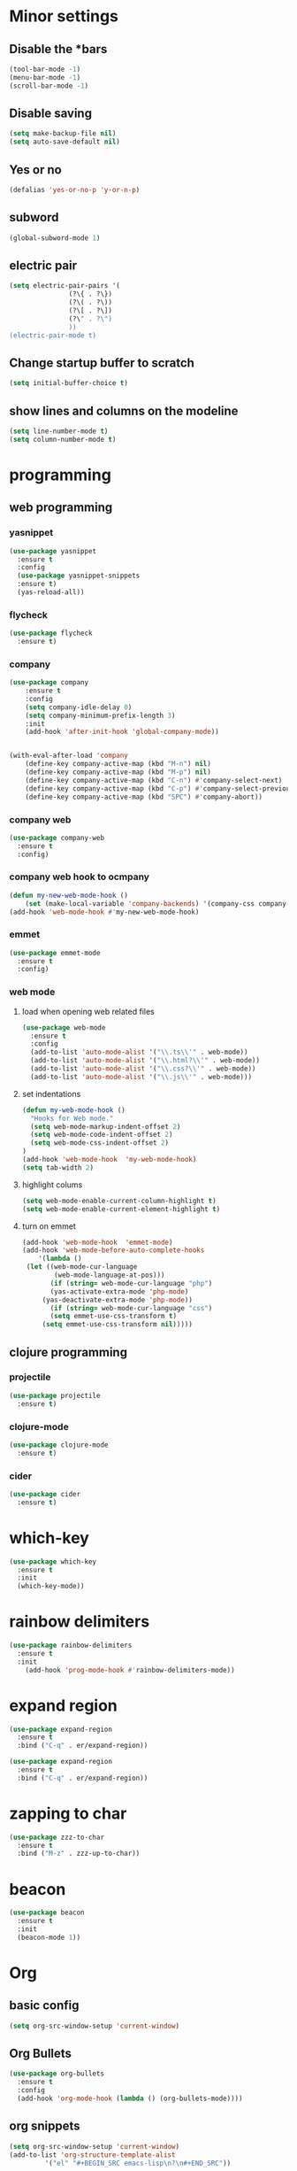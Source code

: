 * Minor settings
** Disable the *bars
#+BEGIN_SRC emacs-lisp
  (tool-bar-mode -1)
  (menu-bar-mode -1)
  (scroll-bar-mode -1)
#+END_SRC
** Disable saving
 #+BEGIN_SRC emacs-lisp
   (setq make-backup-file nil)
   (setq auto-save-default nil)
 #+END_SRC
** Yes or no
#+BEGIN_SRC emacs-lisp
(defalias 'yes-or-no-p 'y-or-n-p)
#+END_SRC
** subword
#+BEGIN_SRC emacs-lisp
  (global-subword-mode 1)
#+END_SRC
** electric pair
#+BEGIN_SRC emacs-lisp
  (setq electric-pair-pairs '(
			     (?\{ . ?\})
			     (?\( . ?\))
			     (?\[ . ?\])
			     (?\" . ?\")
			     ))
  (electric-pair-mode t)
#+END_SRC
** Change startup buffer to scratch
 #+BEGIN_SRC emacs-lisp
   (setq initial-buffer-choice t)
 #+END_SRC
** show lines and columns on the modeline
#+BEGIN_SRC emacs-lisp
  (setq line-number-mode t)
  (setq column-number-mode t)
#+END_SRC
* programming
** web programming
*** yasnippet
 #+BEGIN_SRC emacs-lisp
   (use-package yasnippet
     :ensure t
     :config
     (use-package yasnippet-snippets
     :ensure t)
     (yas-reload-all))
 #+END_SRC
*** flycheck
 #+BEGIN_SRC emacs-lisp
   (use-package flycheck
     :ensure t)
 #+END_SRC
*** company
  #+BEGIN_SRC emacs-lisp
	  (use-package company
		  :ensure t
		  :config
		  (setq company-idle-delay 0)
		  (setq company-minimum-prefix-length 3)
		  :init
		  (add-hook 'after-init-hook 'global-company-mode))


	  (with-eval-after-load 'company
		  (define-key company-active-map (kbd "M-n") nil)
		  (define-key company-active-map (kbd "M-p") nil)
		  (define-key company-active-map (kbd "C-n") #'company-select-next)
		  (define-key company-active-map (kbd "C-p") #'company-select-previous)
		  (define-key company-active-map (kbd "SPC") #'company-abort))
  #+END_SRC
*** company web
 #+BEGIN_SRC emacs-lisp
   (use-package company-web
     :ensure t
     :config)
 #+END_SRC
*** company web hook to ocmpany
 #+BEGIN_SRC emacs-lisp
	 (defun my-new-web-mode-hook ()
		 (set (make-local-variable 'company-backends) '(company-css company-web-html company-yasnippet company-files)))
	 (add-hook 'web-mode-hook #'my-new-web-mode-hook)
 #+END_SRC
*** emmet
 #+BEGIN_SRC emacs-lisp
   (use-package emmet-mode
     :ensure t
     :config)
 #+END_SRC
*** web mode
**** load when opening web related files
  #+BEGIN_SRC emacs-lisp
    (use-package web-mode
      :ensure t
      :config
      (add-to-list 'auto-mode-alist '("\\.ts\\'" . web-mode))
      (add-to-list 'auto-mode-alist '("\\.html?\\'" . web-mode))
      (add-to-list 'auto-mode-alist '("\\.css?\\'" . web-mode))
      (add-to-list 'auto-mode-alist '("\\.js\\'" . web-mode)))
  #+END_SRC
**** set indentations
  #+BEGIN_SRC emacs-lisp
    (defun my-web-mode-hook ()
      "Hooks for Web mode."
      (setq web-mode-markup-indent-offset 2)
      (setq web-mode-code-indent-offset 2)
      (setq web-mode-css-indent-offset 2)
    )
    (add-hook 'web-mode-hook  'my-web-mode-hook)    
    (setq tab-width 2)
  #+END_SRC
**** highlight colums
  #+BEGIN_SRC emacs-lisp
    (setq web-mode-enable-current-column-highlight t)
    (setq web-mode-enable-current-element-highlight t)
  #+END_SRC
**** turn on emmet
 #+BEGIN_SRC emacs-lisp
   (add-hook 'web-mode-hook  'emmet-mode) 
   (add-hook 'web-mode-before-auto-complete-hooks
       '(lambda ()
	(let ((web-mode-cur-language
	       (web-mode-language-at-pos)))
		  (if (string= web-mode-cur-language "php")
	      (yas-activate-extra-mode 'php-mode)
	    (yas-deactivate-extra-mode 'php-mode))
		  (if (string= web-mode-cur-language "css")
	      (setq emmet-use-css-transform t)
	    (setq emmet-use-css-transform nil)))))
 #+END_SRC
** clojure programming
*** projectile
#+BEGIN_SRC emacs-lisp
  (use-package projectile
    :ensure t)
#+END_SRC
*** clojure-mode
#+BEGIN_SRC emacs-lisp
  (use-package clojure-mode
    :ensure t)
#+END_SRC
*** cider
#+BEGIN_SRC emacs-lisp
  (use-package cider
    :ensure t)
#+END_SRC
* which-key
#+BEGIN_SRC emacs-lisp
  (use-package which-key
    :ensure t
    :init
    (which-key-mode))

#+END_SRC
* rainbow delimiters
#+BEGIN_SRC emacs-lisp
  (use-package rainbow-delimiters
    :ensure t
    :init
      (add-hook 'prog-mode-hook #'rainbow-delimiters-mode))
#+END_SRC
* expand region
#+BEGIN_SRC emacs-lisp
  (use-package expand-region
    :ensure t
    :bind ("C-q" . er/expand-region))
#+END_SRC
#+BEGIN_SRC emacs-lisp
  (use-package expand-region
    :ensure t
    :bind ("C-q" . er/expand-region))
#+END_SRC
* zapping to char
#+BEGIN_SRC emacs-lisp
  (use-package zzz-to-char
    :ensure t
    :bind ("M-z" . zzz-up-to-char))
#+END_SRC
* beacon
#+BEGIN_SRC emacs-lisp
  (use-package beacon
    :ensure t
    :init
    (beacon-mode 1))

#+END_SRC
* Org
** basic config
#+BEGIN_SRC emacs-lisp
  (setq org-src-window-setup 'current-window)
#+END_SRC
** Org Bullets
#+BEGIN_SRC emacs-lisp
  (use-package org-bullets
    :ensure t
    :config
    (add-hook 'org-mode-hook (lambda () (org-bullets-mode))))
#+END_SRC
** org snippets
#+BEGIN_SRC emacs-lisp
  (setq org-src-window-setup 'current-window)
  (add-to-list 'org-structure-template-alist
	       '("el" "#+BEGIN_SRC emacs-lisp\n?\n#+END_SRC"))
#+END_SRC
* modeline
** spaceline
#+BEGIN_SRC emacs-lisp
  (use-package spaceline
    :ensure t
    :config
    (require 'spaceline-config)
      (setq spaceline-buffer-encoding-abbrev-p nil)
      (setq spaceline-line-column-p nil)
      (setq spaceline-line-p nil)
      (setq powerline-default-separator (quote arrow))
      (spaceline-spacemacs-theme))
#+END_SRC
** diminish 
#+BEGIN_SRC emacs-lisp
  (use-package diminish
    :ensure t
    :init
    (diminish 'which-key-mode)
    (diminish 'linum-relative-mode)
    (diminish 'hungry-delete-mode)
    (diminish 'visual-line-mode)
    (diminish 'subword-mode)
    (diminish 'beacon-mode)
    (diminish 'irony-mode)
    (diminish 'page-break-lines-mode)
    (diminish 'auto-revert-mode)
    (diminish 'rainbow-delimiters-mode)
    (diminish 'rainbow-mode))
#+END_SRC
* IDO
** Enable IDO mode
#+BEGIN_SRC emacs-lisp
  (setq ido-enable-flex-matching nil)
  (setq ido-create-new-buffer 'always)
  (setq ido-everywhere t)
  (ido-mode 1)
#+END_SRC
** Ido vertical
#+BEGIN_SRC emacs-lisp
  (use-package ido-vertical-mode
    :ensure t
    :init
    (ido-vertical-mode 1))
  (setq ido-vertical-define-keys 'C-n-and-C-p-only)
#+END_SRC
** smex 
#+BEGIN_SRC emacs-lisp
  (use-package smex
    :ensure t
    :init (smex-initialize )
    :bind
    ("M-x" . smex))
#+END_SRC
** switch buffers
#+BEGIN_SRC emacs-lisp
  (global-set-key (kbd "C-x C-b") 'ido-switch-buffer)
#+END_SRC
* buffers
** always kill current buffer
#+BEGIN_SRC emacs-lisp
  (defun kill-current-buffer ()
    "Kills the current buffer."
    (interactive)
    (kill-buffer (current-buffer)))
  (global-set-key (kbd "C-x k") 'kill-current-buffer)
#+END_SRC
** enable ibuffer
#+BEGIN_SRC emacs-lisp
  (global-set-key (kbd "C-x b") 'ibuffer)
#+END_SRC
* avy
#+BEGIN_SRC emacs-lisp
  (use-package avy
    :ensure t
    :bind
    ("M-s" . avy-goto-char))
#+END_SRC
* config edit/reload
** edit
#+BEGIN_SRC emacs-lisp
  (defun config-visit ()
    (interactive)
    (find-file "~/.emacs.d/config.org"))
  (global-set-key (kbd "C-c e") 'config-visit)
#+END_SRC
** reload
#+BEGIN_SRC emacs-lisp
  (defun config-reload ()
    (interactive)
    (org-babel-load-file (expand-file-name "~/.emacs.d/config.org")))
  (global-set-key (kbd "C-c r") 'config-reload)
#+END_SRC
* rainbow
#+BEGIN_SRC emacs-lisp
  (use-package rainbow-mode
    :ensure t
    :init (rainbow-mode 1))
#+END_SRC
#+BEGIN_SRC emacs-lisp
  (use-package rainbow-delimiters
    :ensure t
    :init
    (rainbow-delimiters-mode))
#+END_SRC
* kill ring
#+BEGIN_SRC emacs-lisp
  (use-package popup-kill-ring
    :ensure t
    :bind ("M-y" . popup-kill-ring))
#+END_SRC
* swiper
#+BEGIN_SRC emacs-lisp
  (use-package swiper
    :ensure t
    :bind ("C-s" . 'swiper))
#+END_SRC
* twittering-mode
#+BEGIN_SRC emacs-lisp
  (use-package twittering-mode
    :ensure t)
#+END_SRC
* linum
#+BEGIN_SRC emacs-lisp
	(use-package linum-relative
		:ensure t
		:config
			(setq linum-relative-current-symbol "")
			(add-hook 'prog-mode-hook 'linum-relative-mode))
#+END_SRC
* elcord
#+BEGIN_SRC emacs-lisp
  (use-package elcord
    :ensure t)
#+END_SRC
* Media
Why bother with an external media manager when emacs is a thing.
EMMS is huge, incredibly powerful and luckily well documented.
All I need it for is to play music and video, that's it.
I also need it to display metadata on the modeline correctly, which it does with mpd automatically.

** EMMS with mpd
There is many backends, many players and codecs for EMMS, we use mpd now.

*** Basic setup for mpd
The non XF86 keys are made to be somewhat logical to follow and easy to remember.
At the bottom part of the configuration, you will notice how XF86 keys are used
by default, so unless you keyboard is broken it should work out of the box.
Obviously you might have to adjust /server-name/ and /server-port/ to fit your configuration.
#+BEGIN_SRC emacs-lisp
  (use-package emms
    :ensure t
    :config
      (require 'emms-setup)
      (require 'emms-player-mpd)
      (emms-all) ; don't change this to values you see on stackoverflow questions if you expect emms to work
      (setq emms-seek-seconds 5)
      (setq emms-player-list '(emms-player-mpd))
      (setq emms-info-functions '(emms-info-mpd))
      (setq emms-player-mpd-server-name "localhost")
      (setq emms-player-mpd-server-port "6601")
    :bind
      ("s-m p" . emms)
      ("s-m b" . emms-smart-browse)
      ("s-m r" . emms-player-mpd-update-all-reset-cache)
      ("<XF86AudioPrev>" . emms-previous)
      ("<XF86AudioNext>" . emms-next)
      ("<XF86AudioPlay>" . emms-pause)
      ("<XF86AudioStop>" . emms-stop))
#+END_SRC

*** MPC Setup
**** Setting the default port
We use non-default settings for the socket, to use the built in =mpc= functionality we need to set up a variable.
Adjust according to your setup.
#+BEGIN_SRC emacs-lisp
  (setq mpc-host "localhost:6601")
#+END_SRC

*** Some more fun stuff
**** Starting the daemon from within emacs
If you have an absolutely massive music library, it might be a good idea to get rid of =mpc-update=
and only invoke it manually when needed.
#+BEGIN_SRC emacs-lisp
  (defun mpd/start-music-daemon ()
    "Start MPD, connects to it and syncs the metadata cache."
    (interactive)
    (shell-command "mpd")
    (mpd/update-database)
    (emms-player-mpd-connect)
    (emms-cache-set-from-mpd-all)
    (message "MPD Started!"))
  (global-set-key (kbd "s-m c") 'mpd/start-music-daemon)
#+END_SRC

**** Killing the daemon from within emacs
#+BEGIN_SRC emacs-lisp
  (defun mpd/kill-music-daemon ()
    "Stops playback and kill the music daemon."
    (interactive)
    (emms-stop)
    (call-process "killall" nil nil nil "mpd")
    (message "MPD Killed!"))
  (global-set-key (kbd "s-m k") 'mpd/kill-music-daemon)
#+END_SRC
**** Updating the database easily.
#+BEGIN_SRC emacs-lisp
  (defun mpd/update-database ()
    "Updates the MPD database synchronously."
    (interactive)
    (call-process "mpc" nil nil nil "update")
    (message "MPD Database Updated!"))
  (global-set-key (kbd "s-m u") 'mpd/update-database)
#+END_SRC
* follow split window
#+BEGIN_SRC emacs-lisp
  (defun split-and-follow-horizontally ()
    (interactive)
    (split-window-below)
    (balance-windows)
    (other-window 1))
  (global-set-key (kbd "C-x 2") 'split-and-follow-horizontally)

  (defun split-and-follow-vertically ()
    (interactive)
    (split-window-right)
    (balance-windows)
    (other-window 1))
  (global-set-key (kbd "C-x 3") 'split-and-follow-vertically)
#+END_SRC

